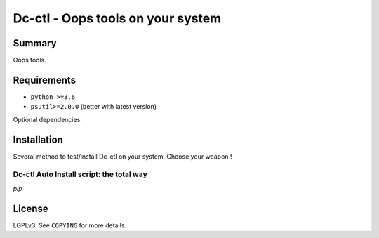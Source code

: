 ===============================
Dc-ctl - Oops tools on your system
===============================


Summary
=======

Oops tools.


Requirements
============

- ``python >=3.6``
- ``psutil>=2.0.0`` (better with latest version)

Optional dependencies:


Installation
============

Several method to test/install Dc-ctl on your system. Choose your weapon !

Dc-ctl Auto Install script: the total way
------------------------------------------

`pip`


License
=======

LGPLv3. See ``COPYING`` for more details.

.. _psutil: https://github.com/giampaolo/psutil